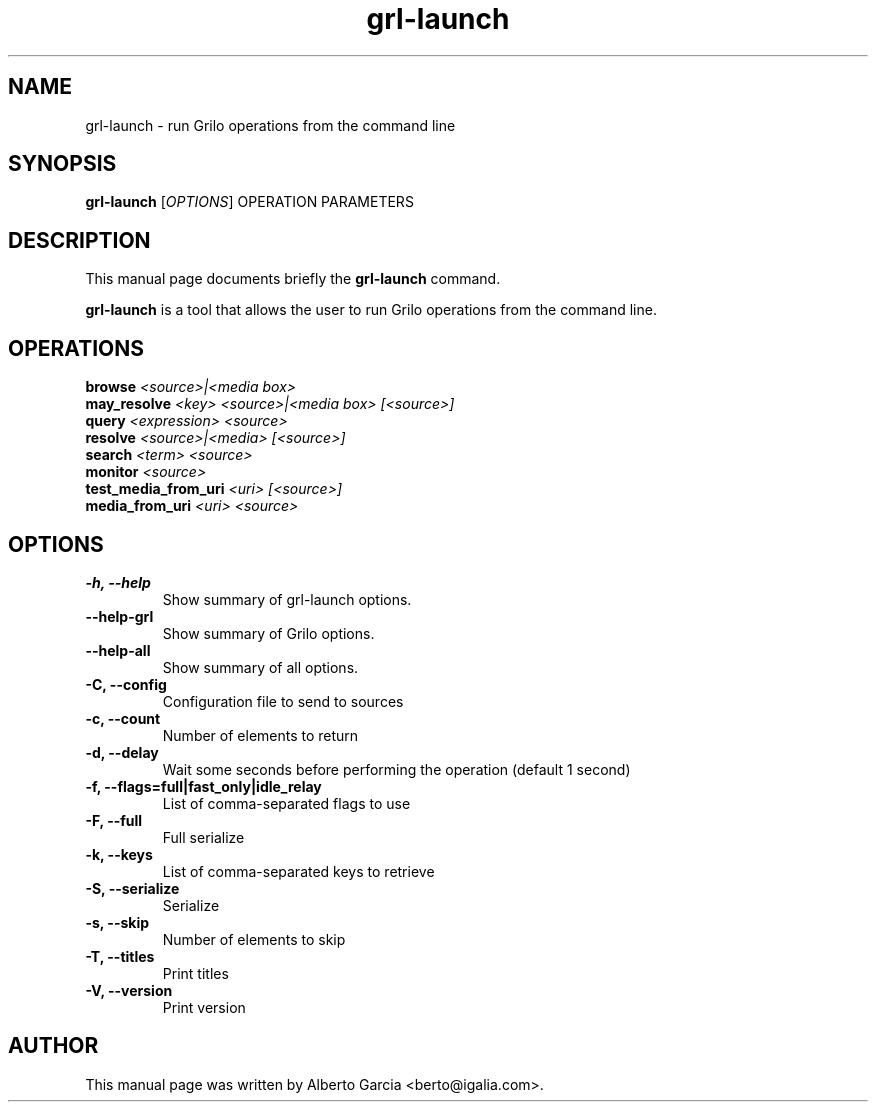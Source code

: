 .\"                                      Hey, EMACS: -*- nroff -*-
.\" First parameter, NAME, should be all caps
.\" Second parameter, SECTION, should be 1-8, maybe w/ subsection
.\" other parameters are allowed: see man(7), man(1)
.TH grl-launch 1 "August 25, 2014"
.\" Please adjust this date whenever revising the manpage.
.\"
.\" Some roff macros, for reference:
.\" .nh        disable hyphenation
.\" .hy        enable hyphenation
.\" .ad l      left justify
.\" .ad b      justify to both left and right margins
.\" .nf        disable filling
.\" .fi        enable filling
.\" .br        insert line break
.\" .sp <n>    insert n+1 empty lines
.\" for manpage-specific macros, see man(7)
.SH NAME
grl-launch \- run Grilo operations from the command line
.SH SYNOPSIS
.B grl-launch
.RI [ OPTIONS ]
.RI OPERATION
.RI PARAMETERS
.SH DESCRIPTION
This manual page documents briefly the
.B grl-launch
command.
.PP
\fBgrl-launch\fP is a tool that allows the user to run Grilo
operations from the command line.
.SH OPERATIONS
.TP
.BI browse "\| <source>|<media box>\^"
.TP
.BI may_resolve "\| <key> <source>|<media box> [<source>]\^"
.TP
.BI query "\| <expression> <source>\^"
.TP
.BI resolve "\| <source>|<media> [<source>]\^"
.TP
.BI search "\| <term> <source>\^"
.TP
.BI monitor "\| <source>\^"
.TP
.BI test_media_from_uri "\| <uri> [<source>]\^"
.TP
.BI media_from_uri "\| <uri> <source>\^"
.SH OPTIONS
.TP
.B \-h, \-\-help
Show summary of grl-launch options.
.TP
.B \-\-help\-grl
Show summary of Grilo options.
.TP
.B \-\-help\-all
Show summary of all options.
.TP
.B \-C, --config
Configuration file to send to sources
.TP
.B \-c, --count
Number of elements to return
.TP
.B \-d, --delay
Wait some seconds before performing the operation (default 1 second)
.TP
.B \-f, --flags=full|fast_only|idle_relay
List of comma-separated flags to use
.TP
.B \-F, --full
Full serialize
.TP
.B \-k, --keys
List of comma-separated keys to retrieve
.TP
.B \-S, --serialize
Serialize
.TP
.B \-s, --skip
Number of elements to skip
.TP
.B \-T, --titles
Print titles
.TP
.B \-V, --version
Print version
.SH AUTHOR
This manual page was written by Alberto Garcia <berto@igalia.com>.
